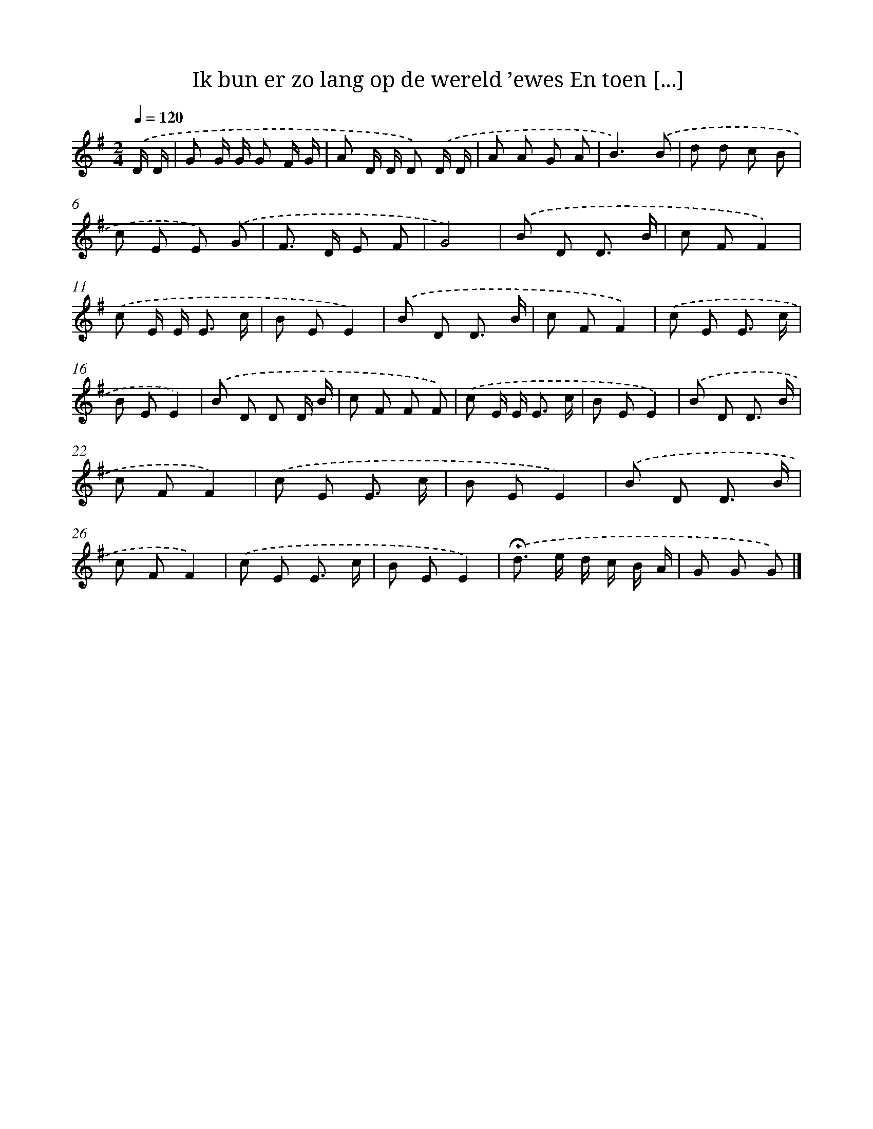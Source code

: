 X: 4576
T: Ik bun er zo lang op de wereld ’ewes En toen [...]
%%abc-version 2.0
%%abcx-abcm2ps-target-version 5.9.1 (29 Sep 2008)
%%abc-creator hum2abc beta
%%abcx-conversion-date 2018/11/01 14:36:10
%%humdrum-veritas 2332245703
%%humdrum-veritas-data 360707311
%%continueall 1
%%barnumbers 0
L: 1/8
M: 2/4
Q: 1/4=120
K: G clef=treble
.('D/ D/ [I:setbarnb 1]|
G G/ G/ G F/ G/ |
A D/ D/ D) .('D/ D/ |
A A G A |
B3).('B |
d d c B |
c E E) .('G |
F> D E F |
G4) |
.('B D D3/ B/ |
c FF2) |
.('c E/ E< E c/ |
B EE2) |
.('B D D3/ B/ |
c FF2) |
.('c E E3/ c/ |
B EE2) |
.('B D D D/ B/ |
c F F F) |
.('c E/ E< E c/ |
B EE2) |
.('B D D3/ B/ |
c FF2) |
.('c E E3/ c/ |
B EE2) |
.('B D D3/ B/ |
c FF2) |
.('c E E3/ c/ |
B EE2) |
.('!fermata!d> e d/ c/ B/ A/ |
G G G) |]
